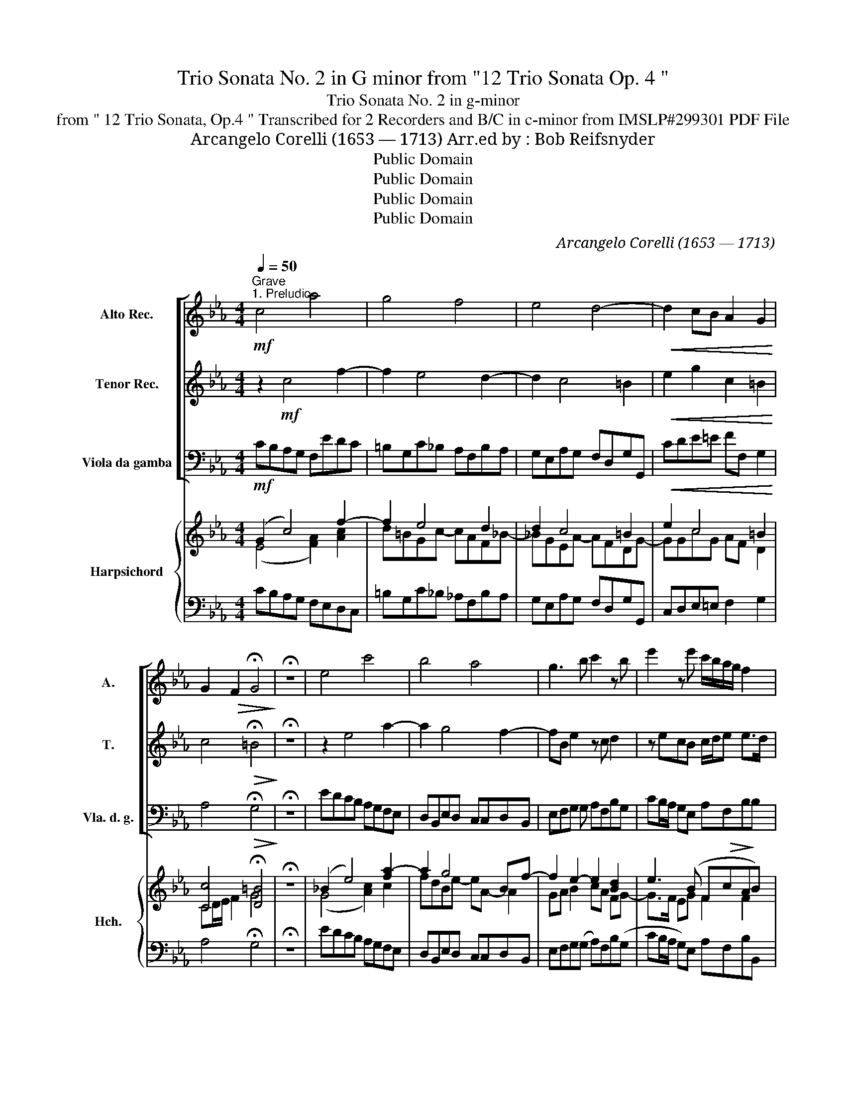 X:1
T:Trio Sonata No. 2 in G minor from "12 Trio Sonata Op. 4 "
T: Trio Sonata No. 2 in g-minor
T:from " 12 Trio Sonata, Op.4 " Transcribed for 2 Recorders and B/C in c-minor from IMSLP#299301 PDF File
T:Arcangelo Corelli (1653 — 1713) Arr.ed by : Bob Reifsnyder
T:Public Domain
T:Public Domain
T:Public Domain
T:Public Domain
C:Arcangelo Corelli (1653 — 1713)
Z:Score
Z:Public Domain
%%score [ 1 2 3 ] { ( 4 5 7 ) | ( 6 8 ) }
L:1/8
Q:1/4=50
M:4/4
K:Eb
V:1 treble nm="Alto Rec." snm="A."
V:2 treble nm="Tenor Rec." snm="T."
V:3 bass nm="Viola da gamba" snm="Vla. d. g."
V:4 treble nm="Harpsichord" snm="Hch."
V:5 treble 
V:7 treble 
V:6 bass 
V:8 bass 
V:1
"^Grave""^1. Preludio"!mf! c4 a4 | g4 f4 | e4 d4- |!<(! d2 cB A2 G2!<)! | %4
 G2!>(! F2 !fermata!G4!>)! | !fermata!z8 | e4 c'4 | b4 a4 | g3 b c'2 z b | e'2 z e' c'/b/a/g/ f2 | %10
 e2!p! g4 ^f2 | b4- ba g2- | gc"_cresc."fe d e2 d | g2 f2 (eg) f/e/d/c/ |!mf! =B2 d'4 c'b | %15
 a=Bcd BG c2- | c2 =B2"_cresc." c4- | c4!f! (ag)(fe) | d2 e2 d4 | c8 |] %20
[M:4/4][Q:1/4=120]"^Allegro.""^2. Allemanda"!f! g | c'2 z g c'2 z g | c'd'e'd' c'=bc'g | %23
 z g(ag) z g(ag) | z gef gd g2- | ggc'b af a2- | afba ge e'2- | e'(d'/c'/) d'2- d'g c'2- | %28
 c'd'bc' _a ^f g2 | (g3 ^f) g3 :: e | b3 (a/g/) f2 z f |"_cresc." c'3 (b/a/) g2 z g | %33
"_cresc." d'3 c'/b/ =a2 z!f! d' | e'b =a2 ga b2- | bagc' af a2- | agfb ge!mf! (e'2- | %37
 e'd')!>(!g(c'- c'b)e(a- | ag)!>)!c'f =bd'(e'd') | z d'e'd' z gag | z gag z!f! gc'=b | %41
 a g2 f2 e' d'2 | c'g!p!c'b a g2 (f- | fe) d2 c3 z :| z || %45
[K:Eb][M:4/4][Q:1/4=50]"^Grave." e3 e =e2 f2 | g4 z4 | a3 a g4 | e2 z2 f2 z2 | g8 |] %50
[K:Eb][M:3/4][Q:3/4=50]"^Vivace.""^3. Corrente" .g2 .c2 .c'2 | .=b2 c'4 | .d'2 e'4 | (f'4 d'2) | %54
 .g2 .c'2 .b2 | .a2 .f2 .a2 | g4 .f2 | .e2 f4 |!>(! g6-!>)! |!mf! g2 c'2 b2 | a2 f2 a2- | %61
 a2 g2 f2 | e2 f2 g2- | g2 f4- | f2 e2 .d2 | .e2 d4 | .c2 .e2 .c2 | .d2 G4 | z2 g2 e2 | f2 B4 | %70
 z2 .a2 .f2 | .g2 c4 | z2 .g2 .=B2 | .c2 .c2 .d2 | g6 ::!f! .d2 .G2 .g2 | ((f2 e2) d2) | e6 | %78
 .d2 g4- | g2 f4- | f2 .e2 .d2 | c4 c2 | d2 e4- | e2 d4 | e2!p! g4- | g2 ^f4 | .g2"_cresc." b4- | %87
 b2 =a4 |!mf! .b2 .c'2 ._d'2 | .a2 g4 | .f2"_cresc." a4- | a2 .g2 .f2 | .e2!f! e4- | e2 .d2 .c2 | %94
 .=B2 g4- | g2 f4- | f2 .e2 .d2 | .e2 d4 | .c2 g4- | g2 .c2 f2- | f2 .e2 .d2 | .e2 d4 | %102
 .c2!p! g4- | g2 .c2 f2- | f2 .e2 .d2 | .e2 d4 | =e6 |] %107
V:2
 z2!mf! c4 f2- | f2 e4 d2- | d2 c4 =B2 |!<(! e2 g2 c2 =B2!<)! | c4!>(! !fermata!=B4!>)! | %5
 !fermata!z8 | z2 e4 a2- | a2 g4 f2- | fB e2 z c d2 | z ecB c/d/e e>d | e2 z2!p! =a4- | %11
 adgf (=e f2) e | a4- a"_cresc."g f2- | f e2 d- dc a2- | a!mf!dgf ef g2- | g2 f4 ed | %16
 e2 d2"_cresc." c4 | (cB)(AG)!f! (fe)(dc) | =B2 c4 B2 | c8 |][M:4/4] z | z!f! g c'2 z g c'2 | %22
 z gef gfed | (ed) z d (ed) z d | (ede)c =B2 z g | c'2 z g c2 z f | b2 z f B2 z g | %27
 f3 (g/f/) e3 e | d3 d' c'2 (b=a) | b3 =a g3 :: z | z fge dB f2 | z"_cresc." gaf =ec g2 | %33
 z"_cresc." =abg ^fd g2 |!f! (g3 ^f) g3 g/=f/ | =e f2 e f3 f/_e/ | d e2 d e3!mf! g | %37
 f2!>(! e2 d2 c2 | B2!>)! a2 g2 z =b | c'=b z b c'b z =e | f=e z e fe z!f! g | c'=bc'a b c'2 b | %42
 c'2 z!p! g c=BcA | (=B c2) B c3 z :| z ||[K:Eb][M:4/4] c3 c B2 A2 | c4 z4 | c3 c d4 | %48
 g2 z2 c2 z2 | =B8 |][K:Eb][M:3/4] z6 | .g2 .c2 .c'2 | .=b2 c'4 | (.d'2 .d2) .f2- | .f2 .=e2 g2- | %55
 g2 .c2 f2- | f2 .e2 .=B2 | c4 d2 |!>(! =B6!>)! |!mf! g6- | g2 f2 e2 | d2 d'4- | d'2 c'2 b2 | %63
 =a2 d'2 c'2 | =b2 c'4- | c'2 =b4 | c'6 | z2 g2 d2 | e2 z2 z2 | z2 b2 f2 | g2 z2 z2 | z2 .c'2 .g2 | %72
 .a2 z2 z2 | z2 .e2 .f2 | =B6 :: z6 | z6 |!f! g2 c2 c'2 | ((b2 a2) g2) | a6 | g2 b4- | b2 e2 a2- | %82
 a2 g2 f2 | g2 f4 | e4!p! (g2 | =a4) a2 | b4"_cresc." .b2 | c'4 c'2 |!mf! _d'2 f4- | f2 =e4 | f6 | %91
"_cresc." D2 d4- | d2!f! .c2 .B2 | .=A2 f4- | f2 .e2 .d2 | .c2 .d2 .c2 | =B2 c4- | c2 =B4 | c4 G2 | %99
 =A4 (A2 | .=B2) c4- | c2 =B4 | c4!p! (G2 | =A4) (A2 | .=B2) c4- | c2 =B4 | c6 |] %107
V:3
!mf! CB,A,G, F,EDC | =B,G,C_B, A,F,B,A, | G,E,A,G, F,D,G,G,, |!<(! CDE=E FF, G,2!<)! | %4
 A,4!>(! !fermata!G,4!>)! | !fermata!z8 | EDCB, A,G,F,E, | D,B,,E,D, C,C,D,B,, | %8
 E,F,G, G, A,F,B,G, | CB,/A,/ G,E, A,F,B,B, |!p! E,D,C,B,, C,=A,,D,D, | G,=A,B,G, C_DB,C | %12
 F,G,A,F, B,"_cresc."CA,B, | E,E(=A,=B, C)(E,F,F | G)G,!mf!=B,G, CDEC | F,G,A,F, G, z A, F, | %16
 G,F,G,G,"_cresc." CB,A,G, | A,G,F,=E,!f! F,3 F, | G,2 C2 G,4 | C8 |][M:4/4] z | z!f! CCC, z CCC, | %22
 z G,CD EDC=B, | (CG,) z =B, (CB,) z B, | (C=B,C)A, G,A,G,^F, | =E,2 z =E FGF_E | D3 D EFGE | %27
 B,3 =B, CDEC | ^F,2 G,2 C,D,E,C, | D,4 G,3 :: z | DB,EE, B,B, z F | =EB,"_cresc."FF, CC z G | %33
 .^F.D"_cresc.".G.G, .D.D z!f! .B, | .C.G,.D.D G,3 .G, | .C.F,.C.C F,3 .F, | %36
 .B,.E,.B,.B, E,3!mf! .E | B,2!>(! C2 G,2 A,2 | E,2!>)! F,2 G,2 z G, | CG, z G, CG, z C | %40
 F,C z C F,C z!f! =E | FGAF GCGG, | C3 =E, F,G,A,F, | G,C,G,G,, C,3 z :| z || %45
[K:Eb][M:4/4] A,3 A, G,2 F,2 | =E,4 z4 | F,3 F, =B,,4 | C,2 z2 A,2 z2 | G,8 |][K:Eb][M:3/4] z6 | %51
 z6 | G,2 C,2 C2- | C2 =B,4 | C4 C2 | F4 F2 | (=B,2 C2) .G,2 | A,6 |!>(! .G,2 .G2 .F2!>)! | %59
!mf! =E6 | F6 | =B,6 | C4 =E2 | F4 F2 | G2 =A2 F2 | G2 G,4 | C2 C4- | C2 =B,4 | C2 E4- | E2 D4 | %70
 E2 F4- | F2 =E4 | F2 G4 | A4 .A,2 | G,6 :: z2 z2!f! G,2 | =A,4 =B,2 | C4 C2 | G,4 G,2 | C4 D2 | %80
 E4 G,2 | A,4 A,2 | B,2 C2 A,2 | B,2 B,4 | E2!p! E2 B,2 | C2 D2 D2 | G,2"_cresc." G2 D2 | %87
 .E2 .F2 .F,2 |!mf! .B,2 .A,2 .B,2 | .C2 C4 | C4 F,2 | =B,,6 | C,6 |!f! F,6 | G,6 | A,4 F,2 | %96
 G,2 A,2 F,2 | .G,2 G,,4 | C,4 .E,2 | F,6 | .G,2 .A,2 (.F,2 | G,2) G,,4 | C,4!p! .E,2 | F,4 .F,2 | %104
 .G,2 .A,2 .F,2 | .G,2 G,,4 | C,6 |] %107
V:4
 ((G2 c4)) f2- | f2 e4 d2 | d2 c4 =B2 | e2 c4 =B2 | [Cc]4 !fermata![D=B]4 | !fermata!z8 | %6
 (_B2 e4) [fa-]2 | a2 g4 Bf- | f2 e2- e2 [Bd]2 | e3 (B F!>(!cA!>)!B) |!p! [GB]2 (c2 =AcAd | %11
 [DB]) z GB- B_A_dB | A z FA AGcA | G z cd e c2 d- | d z d=B eBce | ed (f4 ed) | %16
 [ce]2 [=Bd]2 cde =e | f=ef[cg] [ca] z z [c_e] | d2 (e2 d4) | c8 |][M:4/4]!f! .[ce] | %21
 .[eg].G.[EGc].[ce] .[eg].G.[EGc].[ce] | .[eg].[=Bd].[Gce].[GBd] .[Gc].[GBd].[Gce].[Gdg] | %23
!>(! ([ce][=Bd]) z [Gd]!>)! (ed) z [Gd] | (ede).f .[=Bdg] z z .[GBd] | .[Gcg]2 z .[Gc] c3 c | %26
 [FBf]2 z [FB] B2 z e | (e2 d).d (efg).e | [=Acd]2 [GBd]2 (e^fg=a) | .[Bdb]2 .[cd=a]2 [Bdg]3 :: %30
 .[GBe] | .[Bfb] z .[Beg] z .[Bdf]2 z .[Acf] | .[cgc'] z .[cfa] z .[c=eg]2 z .[Bdg] | %33
 .[d=ad'] z .[dgb] z .[d^fa]2 z .[dg] | .[ce].[Bdg] z .[=Ad^f] .[Bdg]2 z .[Bd] | %35
 .[Gc=e].[_Ac=f] z .[Gce] .[Acf]2 z .[Ac] | .[FBd].[GBe] z .[FBd] .[GBe]2 z .[gb] | %37
 e' d'2 c'2 b2 a- | a g2 f d2 z [DG_B] | ([Ec][D=B]) z [DGB] ([Ec][DB]) z [Gc=e] | %40
 ([Af][G=e]) z [Gce] ([Af][G=e]) z [cgb] | (a g2 f fe d2) | [EGc]2 z!p! [Gc] [FAc][D=B][Cc][Fd] | %43
 [G=B] (c2 B) [EGc]3 z :| z ||[K:Eb][M:4/4] [CEA]3 [CEAc] [C=EBc]2 [CFAc]2 | [CGc]4 z4 | %47
 [FAc]3 [FAcf] [Gdg]4 | [Gce]2 z2 [CFc]2 z2 | [DG=B]8 |][K:Eb][M:3/4] .[CE].[DF] .[EG]2 .[CE]2 | %51
 .[DF]2 .[EG]2 .[Ge]2 |!f! .[=Bd]2 .[Gc-e]2 .[EGc]2 | .[FAd]2 (g2 f2- | f2 =e2) [eg]2 | %55
 .[ca]2 [Ac]4 | (d2 (_e2) f2) | .[ce]2 .[Fcf]2 .[Fcd-]2 | .[=Bd]!>(!(.G.B.c)!>)!d.g | %59
!mf! (g2 c'2) _b2 | a4 .c2 | (d2 g2) f2 | .[Ge]2 .[df]2 .[cg]2 | (=a2 d2) a2 | %64
 .[=Bf]2 .[ce]2 .[cd_a]2 | .g.a.g.f.d.g | .c2 .G2 .[EGc]2 | [F_Ad]2 .Gdgf | e2 _B2 .[GBe]2 | %69
 .[Acf]2 Bf ba | g2 c2 [Acf]2 | .[B_dg]2 c.g.c'.b |!f! a2 .g.=d.e.f | .g.f .e2 f2 | [=Bdg]6 :: %75
!f! .[G=B].[=Ac] .[Bd]2 .[Bg]2 | f2 e2 [dg]2 | .[ce][df] .[eg]2 .[egc']2 | %78
 (([db]2 [c_a]2)) .[Bdg]2 | a4 a2 | [Bg]4 [dgb]2 | .[ce-c']2 .[Ace]2 .[cea]2 | %82
 .[Ad]2 .[Ge]2 .[cf]2 |!>(! [eg]2 [df]4!>)! |!p! [Be]2 .B.ed(g | g2 ^f)._e.d.c | .B2 .d.gf(b- | %87
 b2 =a)(._g.f.e) |!mf! ._d2 .f.e .[Fd]2 | .c.=d.=e.g.c.B | .A.B"_cresc.".c.f ([cfa-]2 | a2 g2) f2 | %92
 e2!f! .G.A.B.G | .=A.e.d.=B.c.A | .=B.f.e.c.d.B | .c.e.f.g.a.c | .=B.f.e.c.a.c | [ce]2 [=Bd]4 | %98
 [^Ec]2 .E.F.G._B | =A2 F.G.Ac | .=B2 .c2 [cd]2 | [ce]2 [=Bd]4 | [Gc]2 .E.F.G._B | =A2 .F.G.A.c | %104
 [G=B]2 c2 .[cd]2 | [ce]2 [=Bd]4 | [EGGc]6 |] %107
V:5
 (E4 [FA]2) [Ac]2 | x8 | x8 | x8 | x8 | x8 | x8 | x8 | x8 | x8 | x8 | x8 | x4 D2 x2 | x8 | x8 | %15
 x8 | x8 | c3 x2 z z x | x2 G2- F3 G | x8 |][M:4/4] x | x8 | x8 | x8 | x8 | x8 | x8 | x8 | x8 | %29
 x7 :: x | x8 | x8 | x8 | x8 | x8 | x8 | x8 | x8 | x8 | x8 | x8 | x8 | x8 :| x ||[K:Eb][M:4/4] x8 | %46
 x8 | x8 | x8 | x8 |][K:Eb][M:3/4] x6 | x6 | x6 | x6 | x6 | x6 | x6 | x6 | x6 | x6 | .c6 | x6 | %62
 x6 | x6 | x6 | x6 | x6 | x6 | x6 | x6 | x6 | x6 | x6 | x6 | x6 :: x6 | x6 | x6 | x6 | x6 | x6 | %81
 x6 | x6 | x6 | x6 | x6 | x6 | x6 | x6 | x6 | x6 | x6 | x6 | x6 | x6 | x6 | x6 | x6 | x6 | x6 | %100
 x6 | x6 | x6 | x6 | x6 | x6 | x6 |] %107
V:6
 CB,A,G, F,E,D,C, | =B,G,C_B, _A,F,B,A, | G,E,A,G, F,D,G,G,, | C,D,E,=E, F,2 G,2 | %4
 A,4 !fermata!G,4 | !fermata!z8 | EDCB, A,G,F,E, | D,B,,E,D, C,C,D,B,, | E,F,G,(G, A,)F,B,(G, | %9
 CB,/A,/ G,)E, A,F,B,B,, | E,D,C,B,, C,=A,,D,(D, | G,)=A,B,G, C_DB,C | F,G,_A,F, B,CA,B, | %13
 E,E(=A,=B, C)(E,F,F | G)G,(=B,G, CDEC | (F,G,))(A,F, G,GAF) | (GFGG,) C3 C- | C4 F z3 | %18
 [G,,G,]2 [C,,C,]2 [G,,G,]4 | C,8 |][M:4/4] z | z .C.C.C, z .C.C.C, | z .G,.C.D .E.D.C.=B, | %23
 (CG,) z =B, (CB,) z B, | (C=B,C).A, .G,.A,.G,.F, | =E,2 z .E, (F,G,F,)._E, | D,3 .D, (E,F,G,).E, | %27
 B,2 z =B, (CDE)C | ^F,2 G,2 C,D,E,C, | D,4 G,3 :: .E | .D.B,.E.E, .B,.B,, z .F | %32
 .=E.C.F.F, .C.C, z .G | .^F.D.G.G, .D.D, z .B, | .C.G,.D.D, G,3 .G, | .C.=F,.C.C, F,3 .F, | %36
 .B,.E,.B,.B,, E,3 .E | B2 G2- G2 E2- | E2 CD- D2 z G, | (CG,) z G, (CG,) z C | %40
 (FC) z C (FC) z =E | FGAF GCGG, | C3 =E, F,G,A,F, | G,C,G,G,, C,3 z :| z || %45
[K:Eb][M:4/4] [A,,A,]3 [A,,A,] [G,,G,]2 [F,,F,]2 | [=E,,=E,]4 z4 | [F,,F,]3 [F,,F,] [=B,,,=B,,]4 | %48
 [C,,C,]2 z2 [A,,A,]2 z2 | [G,,G,]8 |][K:Eb][M:3/4] z6 | z6 | .G,2 .C,2 C2- | C2 =B,4 | C4 .C,2 | %55
 F,4 F2 | (=B,2 C2) .G,2 | A,6 | .G,2 .G2 =F2 | E6 | F6 | =B,6 | C4 .=E,2 | F,4 F,2 | %64
 .G,2 _A,2 .F,2 | G,2 G,,4 | .C,2 C4 | C2 =B,4 | C2 E4 | E2 D4 | E2 F4- | F2 =E4 | F2 G4 | %73
 A4 .A,2 | G,6 :: z2 z2 (.G,2 | =A,4) .=B,2 | C4 .C,2 | G,4 .G2 | C4 D2 | E4 G,2 | A,4 .A,2 | %82
 .B,2 .C2 .A,2 | B,2 B,,4 | (.E,2 .E2) .B,2 | .C2 D2 .D,2 | .G,2 .G2 .D2 | .E2 .F2 .F,2 | %88
 .B,2 .A,2 .B,2 | .C2 [C,C]4 | [F,C]4 (.F2- | F2 G4 | G) z z2 z2 | F,6 | G,6 | A,4 .F,2 | %96
 .G,2 .A,2 F,2 | .G,2 G,,4 | C,4 .E,2 | F,6 | .G,2 .A,2 (.F,2 | .G,2) G,,4 | C,4 .E,2 | F,4 .F,2 | %104
 .G,2 .A,2 .F,2 | .G,2 G,,4 | C,6 |] %107
V:7
 x8 | d=BGc- cAF_B- | _BGEA- AFDG- | GGcG AF D2 | CD/E/ F2 G4 | x8 | (G4 [Ac]2) c2 | fdBe- eA- A2 | %8
 GA B2 cA FG- | G>F EG F2 F2 | .G2 [EG]4 [D^F]2 | x2 D2 =E F2 E | F x F_E x E2 D | E x F2 EG A2 | %14
 =B x G4 c2 | c=BcA B2 c2 | x4 c3 _B | cBAG x4 | =B2 c4 B2 | [EG]8 |][M:4/4] x | x8 | x8 | %23
 G2 x2 G2 x2 | G3 [Fc] x4 | x4 (A_BA)[FA] | x4 ([GB]AB)[GB] | [FB]2 x .G G3 .[Gc] | x4 c2 B[ce] | %29
 x7 :: x | x8 | x8 | x8 | x8 | x8 | x8 | f2 e2 d2 c2 | B2 A2 =B2 x2 | G2 x2 G2 x2 | c2 x2 c2 x2 | %41
 c=BcA B c2 B | x5 G2 A | DE F2 x4 :| x ||[K:Eb][M:4/4] x8 | x8 | x8 | x8 | x8 |][K:Eb][M:3/4] x6 | %51
 x6 | x6 | x2 [G-d]4 | [Gc]4 c2 | x6 | G4 =B2 | x6 | x4 d2 | [cg-]6 | g2 f2 .e2 | d4 [Gd]2 | x6 | %63
 c4 [=Ad]2 | x6 | [ce] x [=Bd] x3 | x6 | x2 G4 | G2 x4 | x2 B4 | B2 x4 | x2 c4- | c2 =B2 x2 | %73
 c4 [cdf]2 | x6 :: x6 | c4 G2 | x6 | x6 | c4 B2 | x6 | x6 | x6 | (B4 A2 | G2) x2 d2 | =A2- .A x3 | %86
 x4 f2 | c2- c x3 | x2 .[Fc]2 x2 | A x G x3 | x6 | d4 x2 | x6 | x6 | x6 | x6 | x6 | x2 (G2 F2) | %98
 ^E2 x2 (C2 | C2) x2 (=A2 | .G).F E2 _A2 | G2 (G2 F2) | E2 x2 C2- | C2 x2 (=A2 | .G).F E2 ._A2 | %105
 G2 (G2 F2) | x6 |] %107
V:8
 x8 | x8 | x8 | x8 | x8 | x8 | x8 | x8 | x8 | x8 | x8 | x8 | x8 | x8 | x8 | x8 | x4 (CB,A,)G, | %17
 A,G,F,=E, [F,C]3 [F,,F,] | x8 | C,,8 |][M:4/4] x | x8 | x8 | x8 | x8 | x8 | x8 | x8 | x8 | x7 :: %30
 x | x8 | x8 | x8 | x8 | x8 | x8 | B,2 C2 G,2 A,2 | E,2 F,2 G,2 x2 | x8 | x8 | x8 | x8 | x8 :| x || %45
[K:Eb][M:4/4] x8 | x8 | x8 | x8 | x8 |][K:Eb][M:3/4] x6 | x6 | x6 | x6 | x6 | x6 | x6 | x6 | x6 | %59
 x6 | x6 | x6 | x6 | x6 | x6 | x6 | x6 | x6 | x6 | x6 | x6 | x6 | x6 | x6 | x6 :: x6 | x6 | x6 | %78
 x6 | x6 | x6 | x6 | x6 | x6 | x6 | x6 | x6 | x6 | x6 | x6 | x6 | =B,6 | C6 | x6 | x6 | x6 | x6 | %97
 x6 | x6 | x6 | x6 | x6 | x6 | x6 | x6 | x6 | x6 |] %107

